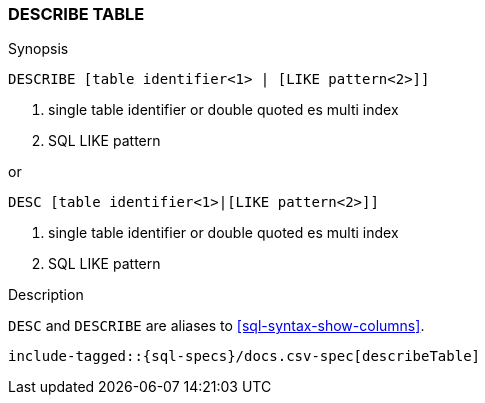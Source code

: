 [role="xpack"]
[testenv="basic"]
[[sql-syntax-describe-table]]
=== DESCRIBE TABLE

.Synopsis
[source, sql]
----
DESCRIBE [table identifier<1> | [LIKE pattern<2>]]
----

<1> single table identifier or double quoted es multi index
<2> SQL LIKE pattern

or 

[source, sql]
----
DESC [table identifier<1>|[LIKE pattern<2>]]
----

<1> single table identifier or double quoted es multi index
<2> SQL LIKE pattern

.Description

`DESC` and `DESCRIBE` are aliases to <<sql-syntax-show-columns>>.

["source","sql",subs="attributes,callouts,macros"]
----
include-tagged::{sql-specs}/docs.csv-spec[describeTable]
----
